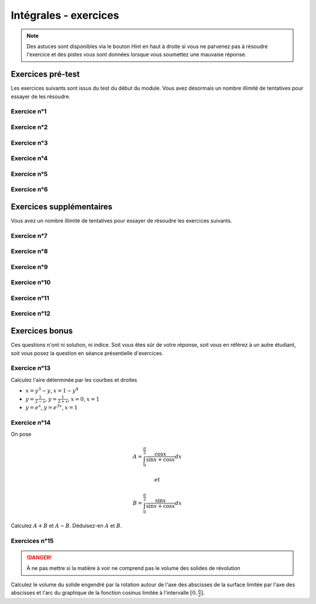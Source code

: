 **********************
Intégrales - exercices
**********************

.. note:: Des astuces sont disponibles via le bouton Hint en haut à droite si vous ne parvenez pas à résoudre l'exercice et des pistes vous sont données lorsque vous soumettez une mauvaise réponse.


Exercices pré-test
==================

Les exercices suivants sont issus du test du début du module. Vous avez désormais un nombre illimité de tentatives pour essayer de les résoudre.


Exercice n°1
------------

.. inginious:: m4_integrales_01_1

.. inginious:: m4_integrales_01_2


Exercice n°2
------------

.. inginious:: m4_integrales_02

Exercice n°3
------------

.. inginious:: m4_integrales_03

Exercice n°4
------------

.. inginious:: m4_integrales_04

Exercice n°5
------------

.. inginious:: m4_integrales_05

Exercice n°6
------------

.. inginious:: m4_integrales_06



Exercices supplémentaires
=========================

Vous avez un nombre illimité de tentatives pour essayer de résoudre les exercices suivants.


Exercice n°7
------------

.. inginious:: m4_integrales_07


Exercice n°8
------------

.. inginious:: m4_integrales_08

Exercice n°9
------------

.. inginious:: m4_integrales_09

Exercice n°10
-------------

.. inginious:: m4_integrales_10

Exercice n°11
-------------

.. inginious:: m4_integrales_11

Exercice n°12
-------------

.. inginious:: m4_integrales_12



Exercices bonus
===============

Ces questions n'ont ni solution, ni indice. Soit vous êtes sûr de votre réponse, soit vous en référez à un autre étudiant, soit vous posez la question en séance présentielle d'exercices.


Exercice n°13
-------------

Calculez l'aire déterminée par les courbes et droites 

- :math:`x=y^3-y`, :math:`x=1-y^4`
- :math:`y=\frac{1}{2-x}`, :math:`y=\frac{1}{2+x}`, :math:`x=0`, :math:`x=1`
- :math:`y=e^x`, :math:`y=e^{3x}`, :math:`x=1`

 
Exercice n°14
-------------

On pose

.. math:: A=\int_{0}^{\frac{\pi}{2}}\frac{\cos x}{\sin x+\cos x}dx

 et 
 
.. math:: B=\int_{0}^{\frac{\pi}{2}}\frac{\sin x}{\sin x+\cos x}dx

Calculez :math:`A+B` et :math:`A-B`. Déduisez-en :math:`A` et :math:`B`.


Exercices n°15
--------------

.. danger:: À ne pas mettre si la matière à voir ne comprend pas le volume des solides de révolution

Calculez le volume du solide engendré par la rotation autour de l'axe des abscisses de la surface limitée par l'axe des abscisses et l'arc du graphique de la fonction cosinus limitée à l'intervalle :math:`[0,\frac{\pi}{2}]`.

